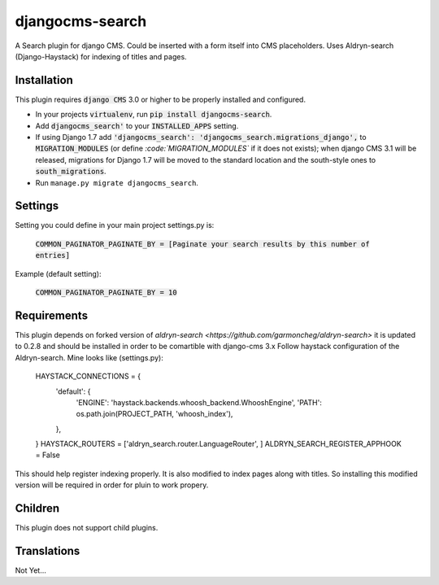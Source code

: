################
djangocms-search
################

A Search plugin for django CMS. Could be inserted with a form itself into CMS placeholders.
Uses Aldryn-search (Django-Haystack) for indexing of titles and pages.


Installation
~~~~~~~~~~~~


This plugin requires :code:`django CMS` 3.0 or higher to be properly installed and
configured. 

* In your projects :code:`virtualenv`, run :code:`pip install djangocms-search`.
* Add :code:`djangocms_search'` to your :code:`INSTALLED_APPS` setting.
* If using Django 1.7 add :code:`'djangocms_search': 'djangocms_search.migrations_django',`
  to :code:`MIGRATION_MODULES`  (or define `:code:`MIGRATION_MODULES`` if it does not exists);
  when django CMS 3.1 will be released, migrations for Django 1.7 will be moved
  to the standard location and the south-style ones to :code:`south_migrations`.
* Run ``manage.py migrate djangocms_search``.


Settings
~~~~~~~~

Setting you could define in your main project settings.py is:

 :code:`COMMON_PAGINATOR_PAGINATE_BY = [Paginate your search results by this number of entries]`

Example (default setting):

 :code:`COMMON_PAGINATOR_PAGINATE_BY = 10` 

Requirements
~~~~~~~~~~~~

This plugin depends on forked version of `aldryn-search <https://github.com/garmoncheg/aldryn-search>` it is updated to 0.2.8 and should be installed in order to be comartible with django-cms 3.x
Follow haystack configuration of the Aldryn-search.
Mine looks like (settings.py):

    HAYSTACK_CONNECTIONS = {
        'default': {
            'ENGINE': 'haystack.backends.whoosh_backend.WhooshEngine',
            'PATH': os.path.join(PROJECT_PATH, 'whoosh_index'),
        },
    }
    HAYSTACK_ROUTERS = ['aldryn_search.router.LanguageRouter', ]
    ALDRYN_SEARCH_REGISTER_APPHOOK = False

This should help register indexing properly. It is also modified to index pages along with titles. So installing this modified version will be required in order for pluin to work propery.

Children
~~~~~~~~

This plugin does not support child plugins.

Translations
~~~~~~~~~~~~

Not Yet...